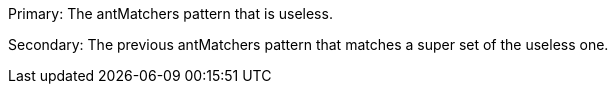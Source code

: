 Primary: The antMatchers pattern that is useless.

Secondary:  The previous antMatchers pattern that matches a super set of the useless one.